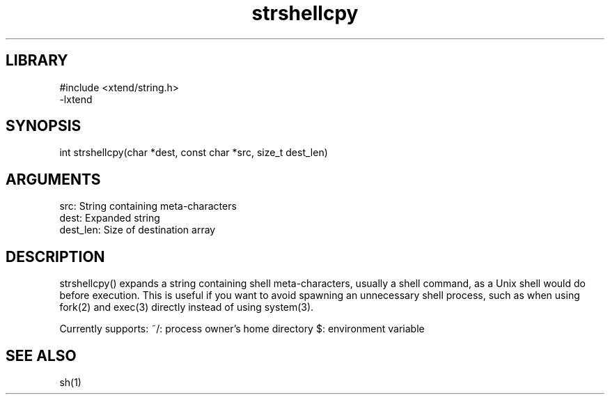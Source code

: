 \" Generated by c2man from strshellcpy.c
.TH strshellcpy 3

.SH LIBRARY
\" Indicate #includes, library name, -L and -l flags
.nf
.na
#include <xtend/string.h>
-lxtend
.ad
.fi

\" Convention:
\" Underline anything that is typed verbatim - commands, etc.
.SH SYNOPSIS
.PP
.nf 
.na
int     strshellcpy(char *dest, const char *src, size_t dest_len)
.ad
.fi

.SH ARGUMENTS
.nf
.na
src:        String containing meta-characters
dest:       Expanded string
dest_len:   Size of destination array
.ad
.fi

.SH DESCRIPTION

strshellcpy() expands a string containing shell meta-characters,
usually a shell command, as a Unix shell would do before execution.
This is useful if you want to avoid spawning an unnecessary shell
process, such as when using fork(2) and exec(3) directly instead
of using system(3).

Currently supports:
~/: process owner's home directory
$: environment variable

.SH SEE ALSO

sh(1)

